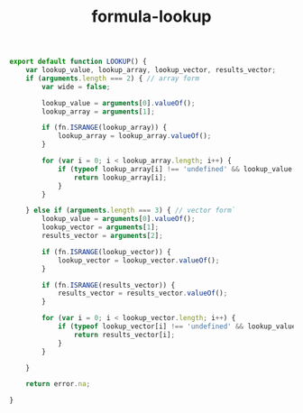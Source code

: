 #+TITLE: formula-lookup

#+BEGIN_SRC js :tangle LOOKUP.es6
  export default function LOOKUP() {
      var lookup_value, lookup_array, lookup_vector, results_vector;
      if (arguments.length === 2) { // array form
          var wide = false;
          
          lookup_value = arguments[0].valueOf();
          lookup_array = arguments[1];

          if (fn.ISRANGE(lookup_array)) {
              lookup_array = lookup_array.valueOf();
          }

          for (var i = 0; i < lookup_array.length; i++) {
              if (typeof lookup_array[i] !== 'undefined' && lookup_value === lookup_array[i].valueOf()) {
                  return lookup_array[i];
              }
          }

      } else if (arguments.length === 3) { // vector form`
          lookup_value = arguments[0].valueOf();
          lookup_vector = arguments[1];
          results_vector = arguments[2];

          if (fn.ISRANGE(lookup_vector)) {
              lookup_vector = lookup_vector.valueOf();
          }

          if (fn.ISRANGE(results_vector)) {
              results_vector = results_vector.valueOf();
          }
          
          for (var i = 0; i < lookup_vector.length; i++) {
              if (typeof lookup_vector[i] !== 'undefined' && lookup_value === lookup_vector[i].valueOf()) {
                  return results_vector[i];
              }
          }

      }

      return error.na;

  }
#+END_SRC

#+BEGIN_SRC sh :exports none
  babel LOOKUP.es6 -m umd --out-file index.js
#+END_SRC

#+RESULTS:

